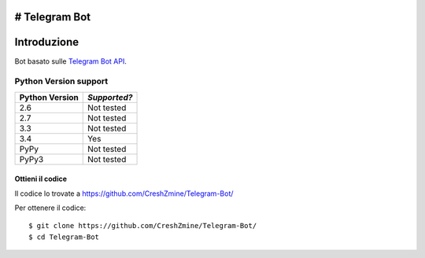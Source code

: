 # Telegram Bot
===============
_`Introduzione`
===============

Bot basato sulle `Telegram Bot API <https://core.telegram.org/bots/api>`_. 

-------------------------
_`Python Version support`
-------------------------

============== ============
Python Version *Supported?*
============== ============
2.6            Not tested
2.7            Not tested
3.3            Not tested
3.4            Yes
PyPy           Not tested
PyPy3          Not tested
============== ============

====================
_`Ottieni il codice`
====================

Il codice lo trovate a https://github.com/CreshZmine/Telegram-Bot/

Per ottenere il codice::

    $ git clone https://github.com/CreshZmine/Telegram-Bot/
    $ cd Telegram-Bot
